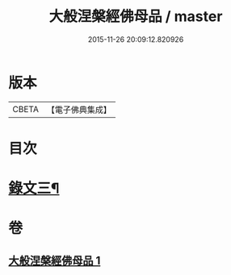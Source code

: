 #+TITLE: 大般涅槃經佛母品 / master
#+DATE: 2015-11-26 20:09:12.820926
* 版本
 |     CBETA|【電子佛典集成】|

* 目次
* [[file:KR6v0020_001.txt::001-0382a5][錄文三¶]]
* 卷
** [[file:KR6v0020_001.txt][大般涅槃經佛母品 1]]
